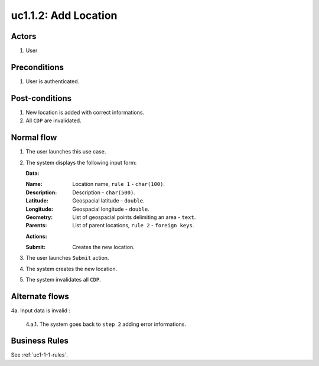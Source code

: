 
.. _uc1-1-2:

uc1.1.2: Add Location
*********************

Actors
------

#. User

Preconditions
-------------

1. User is authenticated.

Post-conditions
---------------

1. New location is added with correct informations.
2. All ``CDP`` are invalidated.

Normal flow
-----------

1. The user launches this use case.
2. The system displays the following input form:

   **Data:**     

   :Name: Location name, ``rule 1``  - ``char(100)``.
   :Description: Description - ``char(500)``.
   :Latitude: Geospacial latitude - ``double``.
   :Longitude: Geospacial longitude - ``double``.
   :Geometry: List of geospacial points delimiting an area - ``text``.
   :Parents: List of parent locations, ``rule 2``  - ``foreign keys``.

   **Actions:**

   :Submit: Creates the new location.

3. The user launches ``Submit`` action.
4. The system creates the new location.
5. The system invalidates all ``CDP``.

Alternate flows
---------------

4a. Input data is invalid :

    4.a.1. The system goes back to ``step 2`` adding error informations.

Business Rules
--------------

See :ref:`uc1-1-1-rules`.

